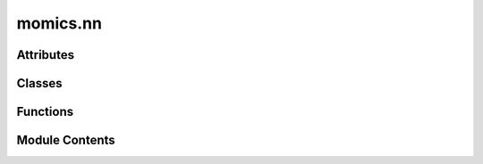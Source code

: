 momics.nn
=========

.. py:module:: momics.nn


Attributes
----------

.. autoapisummary::

   momics.nn.DEFAULT_NN_INPUT_LAYER
   momics.nn.DEFAULT_NN_OUTPUT_LAYER
   momics.nn.kernel_init


Classes
-------

.. autoapisummary::

   momics.nn.Basenji
   momics.nn.ChromNN


Functions
---------

.. autoapisummary::

   momics.nn.mae_cor


Module Contents
---------------

.. py:class:: Basenji(input=DEFAULT_NN_INPUT_LAYER, output=DEFAULT_NN_OUTPUT_LAYER)

   This class is a loose adaptation of the Basenji convolutional neural network
   for the prediction of epigenomic data from DNA sequence (Kelley et al. 2018).


   .. py:attribute:: model


.. py:class:: ChromNN(inputs, outputs, filters=None, kernel_sizes=None, pool_sizes=None, dropout_rates=None, activation='relu')

   A generic neural network that can handle multiple input and output modalities.

   This network processes each input through a separate convolutional branch,
   concatenates the branches, and then splits into multiple output heads.

   :param inputs: Dictionary of input layers
   :param outputs: Dictionary of output layers
   :param filters: List of filter counts for each conv layer (default: [64, 16, 8])
   :param kernel_sizes: List of kernel sizes for each conv layer (default: [3, 8, 80])
   :param pool_sizes: List of pooling sizes for each layer (default: [2, 2, 2])
   :param dropout_rates: List of dropout rates for each layer (default: [0.2, 0.2, 0])
   :param activation: Activation function to use


   .. py:attribute:: model


.. py:function:: mae_cor(y_true, y_pred, alpha=0.5)

   Custom loss function combining MAE and correlation.

   This loss is well-suited for nucleosome positioning tasks where both the
   absolute magnitude (MAE) and pattern of peaks (correlation) are important.

   :param y_true: Ground truth values
   :param y_pred: Predicted values
   :param alpha: Weight for MAE component (1-alpha is weight for correlation)
                 Range 0-1, where 0 is pure correlation loss and 1 is pure MAE

   :returns: MAE and correlation combined loss value


.. py:data:: DEFAULT_NN_INPUT_LAYER

.. py:data:: DEFAULT_NN_OUTPUT_LAYER

.. py:data:: kernel_init

